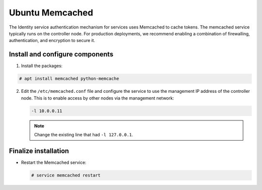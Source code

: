 Ubuntu Memcached
~~~~~~~~~~~~~~~~

The Identity service authentication mechanism for services uses Memcached
to cache tokens. The memcached service typically runs on the controller
node. For production deployments, we recommend enabling a combination of
firewalling, authentication, and encryption to secure it.

Install and configure components
--------------------------------

#. Install the packages:


.. code-block:: console

   # apt install memcached python-memcache

.. end





2. Edit the ``/etc/memcached.conf`` file and configure the
   service to use the management IP address of the controller node.
   This is to enable access by other nodes via the management network:

   .. code-block:: none

      -l 10.0.0.11

   .. end

   .. note::

      Change the existing line that had ``-l 127.0.0.1``.




Finalize installation
---------------------


* Restart the Memcached service:

  .. code-block:: console

     # service memcached restart

  .. end


